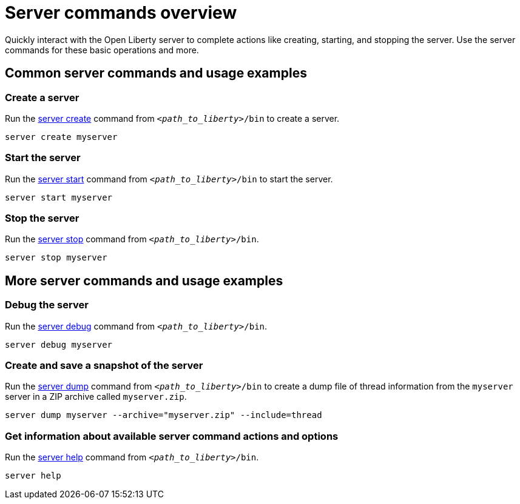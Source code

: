 // INSTRUCTION: Please remove all comments that start INSTRUCTION prior to commit. Most comments should be removed, although not the copyright.
// INSTRUCTION: The copyright statement must appear at the top of the file
//
// Copyright (c) 2018 IBM Corporation and others.
// Licensed under Creative Commons Attribution-NoDerivatives
// 4.0 International (CC BY-ND 4.0)
//   https://creativecommons.org/licenses/by-nd/4.0/
//
// Contributors:
//     IBM Corporation
//
// Example title: Creating a RESTful web service
:page-layout: server-command
:page-type: overview
= Server commands overview 

// Start the introduction with "You'll explore how to..." or something similarly catchy:
Quickly interact with the Open Liberty server to complete actions like creating, starting, and stopping the server. Use the server commands for these basic operations and more.

// Write no more than two sentences, or about fifty words with meaningful information on what the user can accomplish with this guide.
// Do not start the introduction with "This guide...".

// See the REST guide at as an exemplar guide.
// https://openliberty.io/guides/rest-intro.html
// https://github.com/OpenLiberty/guide-rest-intro


== Common server commands and usage examples

// You can download released versions and nightly build artifacts of the Open Liberty server from:  https://www.openliberty.io/downloads/. Download to a directory of your choosing and then unzip. On Linux based systems you can use the following command:
// ----
// unzip javaee8.zip
// ----

=== Create a server

Run the link:server-create.html[server create] command from `_<path_to_liberty>_/bin` to create a server. 

----
server create myserver
----

=== Start the server

Run the link:server-start.html[server start] command from `_<path_to_liberty>_/bin` to start the server.

----
server start myserver
----

=== Stop the server

Run the link:server-stop.html[server stop] command from `_<path_to_liberty>_/bin`.

----
server stop myserver
----

== More server commands and usage examples

=== Debug the server

Run the link:server-debug.html[server debug] command from `_<path_to_liberty>_/bin`.

----
server debug myserver
----

=== Create and save a snapshot of the server

Run the link:server-dump.html[server dump] command from `_<path_to_liberty>_/bin` to create a dump file of thread information from the `myserver` server in a ZIP archive called `myserver.zip`.

----
server dump myserver --archive="myserver.zip" --include=thread
----

=== Get information about available server command actions and options

Run the link:server-help.html[server help] command from `_<path_to_liberty>_/bin`.

----
server help 
----
